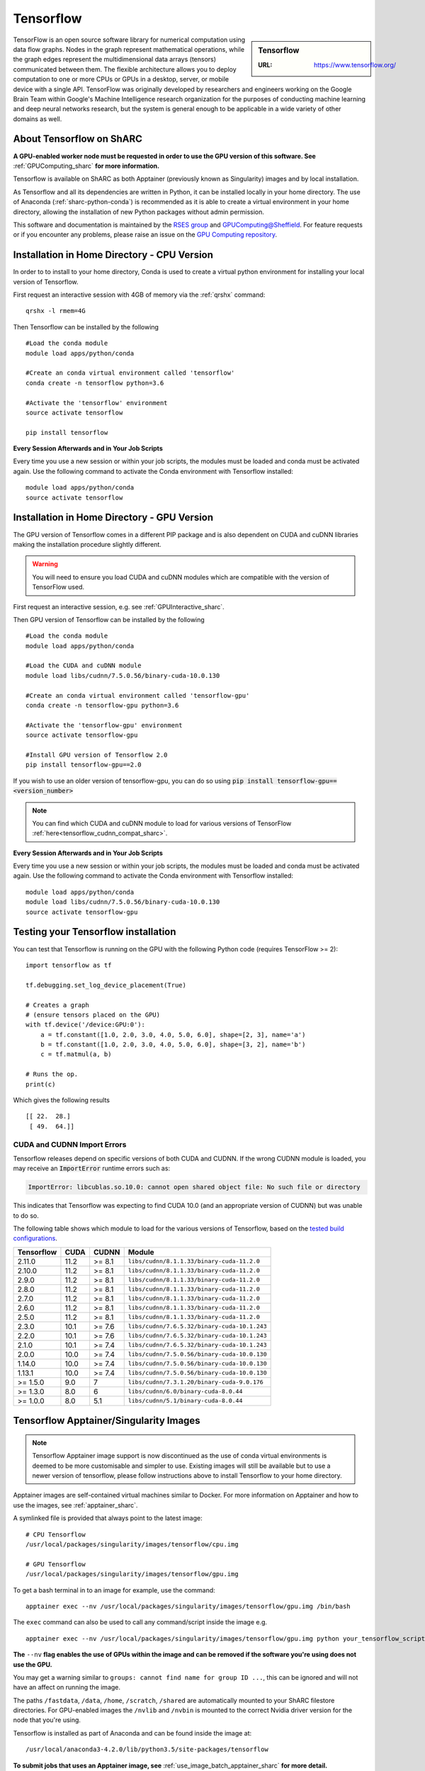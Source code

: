 .. _tensorflow_sharc:

Tensorflow
==========

.. sidebar:: Tensorflow

   :URL: https://www.tensorflow.org/

TensorFlow is an open source software library for numerical computation using data flow graphs. Nodes in the graph represent mathematical operations, while the graph edges represent the multidimensional data arrays (tensors) communicated between them. The flexible architecture allows you to deploy computation to one or more CPUs or GPUs in a desktop, server, or mobile device with a single API. TensorFlow was originally developed by researchers and engineers working on the Google Brain Team within Google's Machine Intelligence research organization for the purposes of conducting machine learning and deep neural networks research, but the system is general enough to be applicable in a wide variety of other domains as well.

About Tensorflow on ShARC
-------------------------

**A GPU-enabled worker node must be requested in order to use the GPU version of this software. See** :ref:`GPUComputing_sharc` **for more information.**

Tensorflow is available on ShARC as both Apptainer (previously known as Singularity) images and by local installation.

As Tensorflow and all its dependencies are written in Python, it can be installed locally in your home directory. The use of Anaconda (:ref:`sharc-python-conda`) is recommended as it is able to create a virtual environment in your home directory, allowing the installation of new Python packages without admin permission.

This software and documentation is maintained by the `RSES group <https://rse.shef.ac.uk/>`_ and `GPUComputing@Sheffield <http://gpucomputing.shef.ac.uk/>`_. For feature requests or if you encounter any problems, please raise an issue on the `GPU Computing repository <https://github.com/RSE-Sheffield/GPUComputing/issues>`_.



Installation in Home Directory - CPU Version
--------------------------------------------

In order to to install to your home directory, Conda is used to create a virtual python environment for installing your local version of Tensorflow.

First request an interactive session with 4GB of memory via the :ref:`qrshx` command: ::

	qrshx -l rmem=4G

Then Tensorflow can be installed by the following ::

  #Load the conda module
  module load apps/python/conda

  #Create an conda virtual environment called 'tensorflow'
  conda create -n tensorflow python=3.6

  #Activate the 'tensorflow' environment
  source activate tensorflow

  pip install tensorflow


**Every Session Afterwards and in Your Job Scripts**

Every time you use a new session or within your job scripts, the modules must be loaded and conda must be activated again. Use the following command to activate the Conda environment with Tensorflow installed: ::

  module load apps/python/conda
  source activate tensorflow


Installation in Home Directory - GPU Version
--------------------------------------------

The GPU version of Tensorflow comes in a different PIP package and is also dependent on CUDA and cuDNN libraries making the installation procedure slightly different.

.. warning::
   You will need to ensure you load CUDA and cuDNN modules which are compatible with the version of TensorFlow used. 

First request an interactive session, e.g. see :ref:`GPUInteractive_sharc`.

Then GPU version of Tensorflow can be installed by the following ::

  #Load the conda module
  module load apps/python/conda

  #Load the CUDA and cuDNN module
  module load libs/cudnn/7.5.0.56/binary-cuda-10.0.130

  #Create an conda virtual environment called 'tensorflow-gpu'
  conda create -n tensorflow-gpu python=3.6

  #Activate the 'tensorflow-gpu' environment
  source activate tensorflow-gpu

  #Install GPU version of Tensorflow 2.0
  pip install tensorflow-gpu==2.0

If you wish to use an older version of tensorflow-gpu, you can do so using :code:`pip install tensorflow-gpu==<version_number>`

.. note::
   You can find which CUDA and cuDNN module to load for various versions of TensorFlow :ref:`here<tensorflow_cudnn_compat_sharc>`.

**Every Session Afterwards and in Your Job Scripts**

Every time you use a new session or within your job scripts, the modules must be loaded and conda must be activated again. Use the following command to activate the Conda environment with Tensorflow installed: ::

  module load apps/python/conda
  module load libs/cudnn/7.5.0.56/binary-cuda-10.0.130
  source activate tensorflow-gpu


Testing your Tensorflow installation
------------------------------------

You can test that Tensorflow is running on the GPU with the following Python code
(requires TensorFlow >= 2): ::

   import tensorflow as tf

   tf.debugging.set_log_device_placement(True)

   # Creates a graph
   # (ensure tensors placed on the GPU)
   with tf.device('/device:GPU:0'):
       a = tf.constant([1.0, 2.0, 3.0, 4.0, 5.0, 6.0], shape=[2, 3], name='a')
       b = tf.constant([1.0, 2.0, 3.0, 4.0, 5.0, 6.0], shape=[3, 2], name='b')
       c = tf.matmul(a, b)

   # Runs the op.
   print(c)

Which gives the following results ::

	[[ 22.  28.]
	 [ 49.  64.]]

CUDA and CUDNN Import Errors
^^^^^^^^^^^^^^^^^^^^^^^^^^^^

Tensorflow releases depend on specific versions of both CUDA and CUDNN. If the wrong CUDNN module is loaded, you may receive an :code:`ImportError` runtime errors such as: 

.. code-block :: python

   ImportError: libcublas.so.10.0: cannot open shared object file: No such file or directory


This indicates that Tensorflow was expecting to find CUDA 10.0 (and an appropriate version of CUDNN) but was unable to do so.

The following table shows which module to load for the various versions of Tensorflow, based on the `tested build configurations <https://www.tensorflow.org/install/source#linux>`_. 

.. _tensorflow_cudnn_compat_sharc:

+------------+------+--------+----------------------------------------------+
| Tensorflow | CUDA | CUDNN  | Module                                       |
+============+======+========+==============================================+
| 2.11.0     | 11.2 | >= 8.1 | ``libs/cudnn/8.1.1.33/binary-cuda-11.2.0``   |
+------------+------+--------+----------------------------------------------+
| 2.10.0     | 11.2 | >= 8.1 | ``libs/cudnn/8.1.1.33/binary-cuda-11.2.0``   |
+------------+------+--------+----------------------------------------------+
| 2.9.0      | 11.2 | >= 8.1 | ``libs/cudnn/8.1.1.33/binary-cuda-11.2.0``   |
+------------+------+--------+----------------------------------------------+
| 2.8.0      | 11.2 | >= 8.1 | ``libs/cudnn/8.1.1.33/binary-cuda-11.2.0``   |
+------------+------+--------+----------------------------------------------+
| 2.7.0      | 11.2 | >= 8.1 | ``libs/cudnn/8.1.1.33/binary-cuda-11.2.0``   |
+------------+------+--------+----------------------------------------------+
| 2.6.0      | 11.2 | >= 8.1 | ``libs/cudnn/8.1.1.33/binary-cuda-11.2.0``   |
+------------+------+--------+----------------------------------------------+
| 2.5.0      | 11.2 | >= 8.1 | ``libs/cudnn/8.1.1.33/binary-cuda-11.2.0``   |
+------------+------+--------+----------------------------------------------+
| 2.3.0      | 10.1 | >= 7.6 | ``libs/cudnn/7.6.5.32/binary-cuda-10.1.243`` |
+------------+------+--------+----------------------------------------------+
| 2.2.0      | 10.1 | >= 7.6 | ``libs/cudnn/7.6.5.32/binary-cuda-10.1.243`` |
+------------+------+--------+----------------------------------------------+
| 2.1.0      | 10.1 | >= 7.4 | ``libs/cudnn/7.6.5.32/binary-cuda-10.1.243`` |
+------------+------+--------+----------------------------------------------+
| 2.0.0      | 10.0 | >= 7.4 | ``libs/cudnn/7.5.0.56/binary-cuda-10.0.130`` |
+------------+------+--------+----------------------------------------------+
| 1.14.0     | 10.0 | >= 7.4 | ``libs/cudnn/7.5.0.56/binary-cuda-10.0.130`` |
+------------+------+--------+----------------------------------------------+
| 1.13.1     | 10.0 | >= 7.4 | ``libs/cudnn/7.5.0.56/binary-cuda-10.0.130`` |
+------------+------+--------+----------------------------------------------+
| >= 1.5.0   | 9.0  | 7      | ``libs/cudnn/7.3.1.20/binary-cuda-9.0.176``  |
+------------+------+--------+----------------------------------------------+
| >= 1.3.0   | 8.0  | 6      | ``libs/cudnn/6.0/binary-cuda-8.0.44``        |
+------------+------+--------+----------------------------------------------+
| >= 1.0.0   | 8.0  | 5.1    | ``libs/cudnn/5.1/binary-cuda-8.0.44``        |
+------------+------+--------+----------------------------------------------+


Tensorflow Apptainer/Singularity Images
---------------------------------------

.. note::
 Tensorflow Apptainer image support is now discontinued as the use of conda virtual environments is deemed to be more customisable and simpler to use. Existing images will still be available but to use a newer version of tensorflow, please follow instructions above to install Tensorflow to your home directory.

Apptainer images are self-contained virtual machines similar to Docker. For more information on Apptainer and how to use the images, see :ref:`apptainer_sharc`.

A symlinked file is provided that always point to the latest image:  ::

 # CPU Tensorflow
 /usr/local/packages/singularity/images/tensorflow/cpu.img

 # GPU Tensorflow
 /usr/local/packages/singularity/images/tensorflow/gpu.img

To get a bash terminal in to an image for example, use the command: ::

 apptainer exec --nv /usr/local/packages/singularity/images/tensorflow/gpu.img /bin/bash

The ``exec`` command can also be used to call any command/script inside the image e.g. ::

 apptainer exec --nv /usr/local/packages/singularity/images/tensorflow/gpu.img python your_tensorflow_script.py

**The** ``--nv`` **flag enables the use of GPUs within the image and can be removed if the software you're using does not use the GPU.**

You may get a warning similar to ``groups: cannot find name for group ID ...``, this can be ignored and will not have an affect on running the image.

The paths ``/fastdata``, ``/data``, ``/home``, ``/scratch``, ``/shared`` are automatically mounted to your ShARC filestore directories. For GPU-enabled images the ``/nvlib`` and ``/nvbin`` is mounted to the correct Nvidia driver version for the node that you're using.

Tensorflow is installed as part of Anaconda and can be found inside the image at: ::

 /usr/local/anaconda3-4.2.0/lib/python3.5/site-packages/tensorflow


**To submit jobs that uses an Apptainer image, see** :ref:`use_image_batch_apptainer_sharc` **for more detail.**

Image Index
^^^^^^^^^^^

Paths to the actual images and definition files are provided below for downloading and building of custom images.

* Shortcut to Latest Image
   * CPU
       * ``/usr/local/packages/singularity/images/tensorflow/cpu.img``
   * GPU
       * ``/usr/local/packages/singularity/images/tensorflow/gpu.img``
* CPU Images
   * Latest: 1.9.0-CPU-Ubuntu16.04-Anaconda3.4.2.0.simg (GCC 5.4.0, Python 3.5)
       * Path: ``/usr/local/packages/singularity/images/tensorflow/1.9.0-CPU-Ubuntu16.04-Anaconda3.4.2.0.simg``
   * 1.5.0-CPU-Ubuntu16.04-Anaconda3.4.2.0.img (GCC 5.4.0, Python 3.5)
       * Path: ``/usr/local/packages/singularity/images/tensorflow/1.5.0-CPU-Ubuntu16.04-Anaconda3.4.2.0.img``
   * 1.0.1-CPU-Ubuntu16.04-Anaconda3.4.2.0.img (GCC 5.4.0, Python 3.5)
       * Path: ``/usr/local/packages/singularity/images/tensorflow/1.0.1-CPU-Ubuntu16.04-Anaconda3.4.2.0.img``
* GPU Images
   * Latest: 1.9.0-GPU-Ubuntu16.04-Anaconda3.4.2.0-CUDA9-cudNN7.simg (GCC 5.4.0, Python 3.5)
       * Path: ``/usr/local/packages/singularity/images/tensorflow/1.9.0-GPU-Ubuntu16.04-Anaconda3.4.2.0-CUDA9-cudNN7.simg``
   * 1.5.0-GPU-Ubuntu16.04-Anaconda3.4.2.0-CUDA9-cudNN7.img (GCC 5.4.0, Python 3.5)
       * Path: ``/usr/local/packages/singularity/images/tensorflow/1.5.0-GPU-Ubuntu16.04-Anaconda3.4.2.0-CUDA9-cudNN7.img``
   * 1.0.1-GPU-Ubuntu16.04-Anaconda3.4.2.0-CUDA8-cudNN5.0.img (GCC 5.4.0, Python 3.5)
       * Path: ``/usr/local/packages/singularity/images/tensorflow/1.0.1-GPU-Ubuntu16.04-Anaconda3.4.2.0-CUDA8-cudNN5.0.img``
